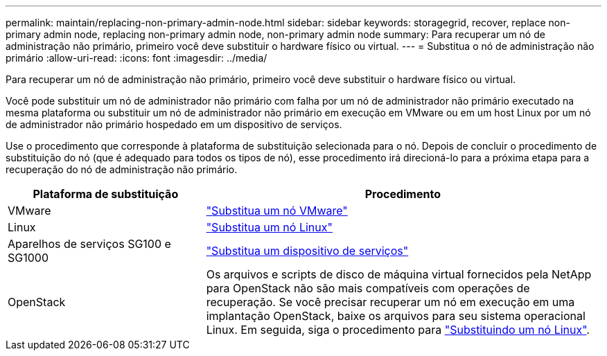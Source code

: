 ---
permalink: maintain/replacing-non-primary-admin-node.html 
sidebar: sidebar 
keywords: storagegrid, recover, replace non-primary admin node, replacing non-primary admin node, non-primary admin node 
summary: Para recuperar um nó de administração não primário, primeiro você deve substituir o hardware físico ou virtual. 
---
= Substitua o nó de administração não primário
:allow-uri-read: 
:icons: font
:imagesdir: ../media/


[role="lead"]
Para recuperar um nó de administração não primário, primeiro você deve substituir o hardware físico ou virtual.

Você pode substituir um nó de administrador não primário com falha por um nó de administrador não primário executado na mesma plataforma ou substituir um nó de administrador não primário em execução em VMware ou em um host Linux por um nó de administrador não primário hospedado em um dispositivo de serviços.

Use o procedimento que corresponde à plataforma de substituição selecionada para o nó. Depois de concluir o procedimento de substituição do nó (que é adequado para todos os tipos de nó), esse procedimento irá direcioná-lo para a próxima etapa para a recuperação do nó de administração não primário.

[cols="1a,2a"]
|===
| Plataforma de substituição | Procedimento 


 a| 
VMware
 a| 
link:all-node-types-replacing-vmware-node.html["Substitua um nó VMware"]



 a| 
Linux
 a| 
link:all-node-types-replacing-linux-node.html["Substitua um nó Linux"]



 a| 
Aparelhos de serviços SG100 e SG1000
 a| 
link:replacing-failed-node-with-services-appliance.html["Substitua um dispositivo de serviços"]



 a| 
OpenStack
 a| 
Os arquivos e scripts de disco de máquina virtual fornecidos pela NetApp para OpenStack não são mais compatíveis com operações de recuperação. Se você precisar recuperar um nó em execução em uma implantação OpenStack, baixe os arquivos para seu sistema operacional Linux. Em seguida, siga o procedimento para link:all-node-types-replacing-linux-node.html["Substituindo um nó Linux"].

|===